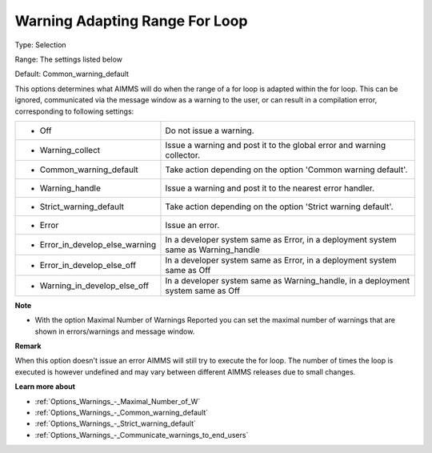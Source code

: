 

.. _Options_Compilation_-_Warning_Adapting:


Warning Adapting Range For Loop
===============================



Type:	Selection	

Range:	The settings listed below	

Default:	Common_warning_default	



This options determines what AIMMS will do when the range of a for loop is adapted within the for loop. This can be ignored, communicated via the message window as a warning to the user, or can result in a compilation error, corresponding to following settings:






.. list-table::

   * - *	Off	
     - Do not issue a warning.
   * - *	Warning_collect
     - Issue a warning and post it to the global error and warning collector.
   * - *	Common_warning_default
     - Take action depending on the option 'Common warning default'.
   * - *	Warning_handle
     - Issue a warning and post it to the nearest error handler.
   * - *	Strict_warning_default
     - Take action depending on the option 'Strict warning default'.
   * - *	Error
     - Issue an error.
   * - *	Error_in_develop_else_warning
     - In a developer system same as Error, in a deployment system same as Warning_handle
   * - *	Error_in_develop_else_off
     - In a developer system same as Error, in a deployment system same as Off
   * - *	Warning_in_develop_else_off
     - In a developer system same as Warning_handle, in a deployment system same as Off






**Note** 

*	With the option Maximal Number of Warnings Reported you can set the maximal number of warnings that are shown in errors/warnings and message window.




**Remark** 


When this option doesn't issue an error AIMMS will still try to execute the for loop. The number of times the loop is executed is however undefined and may vary between different AIMMS releases due to small changes.





**Learn more about** 

*	:ref:`Options_Warnings_-_Maximal_Number_of_W` 
*	:ref:`Options_Warnings_-_Common_warning_default` 
*	:ref:`Options_Warnings_-_Strict_warning_default` 
*	:ref:`Options_Warnings_-_Communicate_warnings_to_end_users` 






